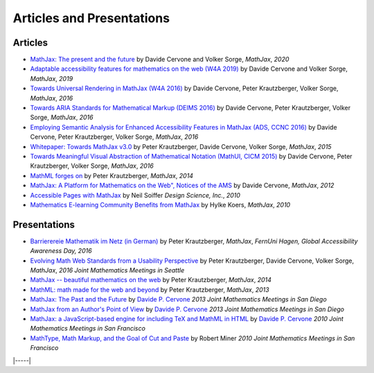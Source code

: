 .. _articles:

##########################
Articles and Presentations
##########################


Articles
========

-  `MathJax: The present and the future <https://www.ams.org/journals/notices/202010/rnoti-p1623.pdf>`__
   by Davide Cervone and Volker Sorge, *MathJax*, *2020*
-  `Adaptable accessibility features for mathematics on the web
   (W4A 2019) <https://dl.acm.org/doi/abs/10.1145/3315002.3317567>`__
   by Davide Cervone and Volker Sorge, *MathJax*, *2019*
-  `Towards Universal Rendering in MathJax (W4A 2016)
   <https://dl.acm.org/doi/10.1145/2899475.2899494>`__
   by Davide Cervone, Peter Krautzberger, Volker Sorge, *MathJax*, *2016*
-  `Towards ARIA Standards for Mathematical Markup (DEIMS 2016)
   <https://mathjax.github.io/papers/DEIMS16/deims16.pdf>`__
   by Davide Cervone, Peter Krautzberger, Volker Sorge, *MathJax*, *2016*
-  `Employing Semantic Analysis for Enhanced Accessibility 
   Features in MathJax (ADS, CCNC 2016)
   <https://ieeexplore.ieee.org/document/7444948>`__
   by Davide Cervone, Peter Krautzberger, Volker Sorge, *MathJax*, *2016*
-  `Whitepaper: Towards MathJax v3.0
   <http://mathjax.github.io/papers/towards-v3/towards-mathjax-v3.pdf>`__
   by Peter Krautzberger, Davide Cervone, Volker Sorge, *MathJax*, *2015*
-  `Towards Meaningful Visual Abstraction of Mathematical Notation 
   (MathUI, CICM 2015)
   <https://mathjax.github.io/papers/MathUI15/mathui15.pdf>`__
   by Davide Cervone, Peter Krautzberger, Volker Sorge, *MathJax*, *2016*
-  `MathML forges
   on <http://radar.oreilly.com/2013/11/mathml-forges-on.html>`__
   by Peter Krautzberger, *MathJax*, *2014*
-  `MathJax: A Platform for Mathematics on the Web", Notices of the AMS
   <http://www.ams.org/notices/201202/rtx120200312p.pdf>`__
   by Davide Cervone, *MathJax*, *2012*
-  `Accessible Pages with
   MathJax <https://www.mathjax.org/accessible-pages-with-mathjax/>`__
   by Neil Soiffer *Design Science, Inc.*, *2010*
-  `Mathematics E-learning Community Benefits from
   MathJax <https://www.mathjax.org/mathematics-e-learning-community-benefits-from-mathjax/>`__
   by Hylke Koers, *MathJax*, *2010*
   

Presentations
=============

-  `Barrierereie Mathematik im Netz (in German) <http://pkra.github.io/slides-gaad16/>`__
   by Peter Krautzberger, *MathJax*, *FernUni Hagen, Global Accessibility Awareness Day, 2016*
-  `Evolving Math Web Standards from a Usability Perspective <https://pkra.github.io/slides-JMM16/>`__
   by Peter Krautzberger, Davide Cervone, Volker Sorge, *MathJax*, *2016 Joint Mathematics Meetings in Seattle*
-  `MathJax -- beautiful mathematics on the web <http://pkra.github.io/slides-mathjax/>`__
   by Peter Krautzberger, *MathJax*, *2014*
-  `MathML: math made for the web and beyond <http://pkra.github.io/webinar-slides-aptara/>`__
   by Peter Krautzberger, *MathJax*, *2013*
-  `MathJax: The Past and the Future <http://www.math.union.edu/~dpvc/talks/2013-01-11.jmm/welcome.html>`__
   by `Davide P. Cervone <http://www.math.union.edu/~dpvc/>`__ *2013
   Joint Mathematics Meetings in San Diego*
-  `MathJax from an Author's Point of View <http://www.math.union.edu/~dpvc/talks/2013-01-12.jmm/welcome.html>`__
   by `Davide P. Cervone <http://www.math.union.edu/~dpvc/>`__ *2013
   Joint Mathematics Meetings in San Diego*
-  `MathJax: a JavaScript-based engine for including TeX and MathML in
   HTML <http://www.math.union.edu/~dpvc/talks/2010-01-15.mathjax/>`__
   by `Davide P. Cervone <http://www.math.union.edu/~dpvc/>`__ *2010
   Joint Mathematics Meetings in San Francisco*
-  `MathType, Math Markup, and the Goal of Cut and
   Paste <https://mathjax.github.io/papers/JMM/2010/miner-jmm2010/>`__ by Robert Miner *2010 Joint
   Mathematics Meetings in San Francisco*

|-----|
